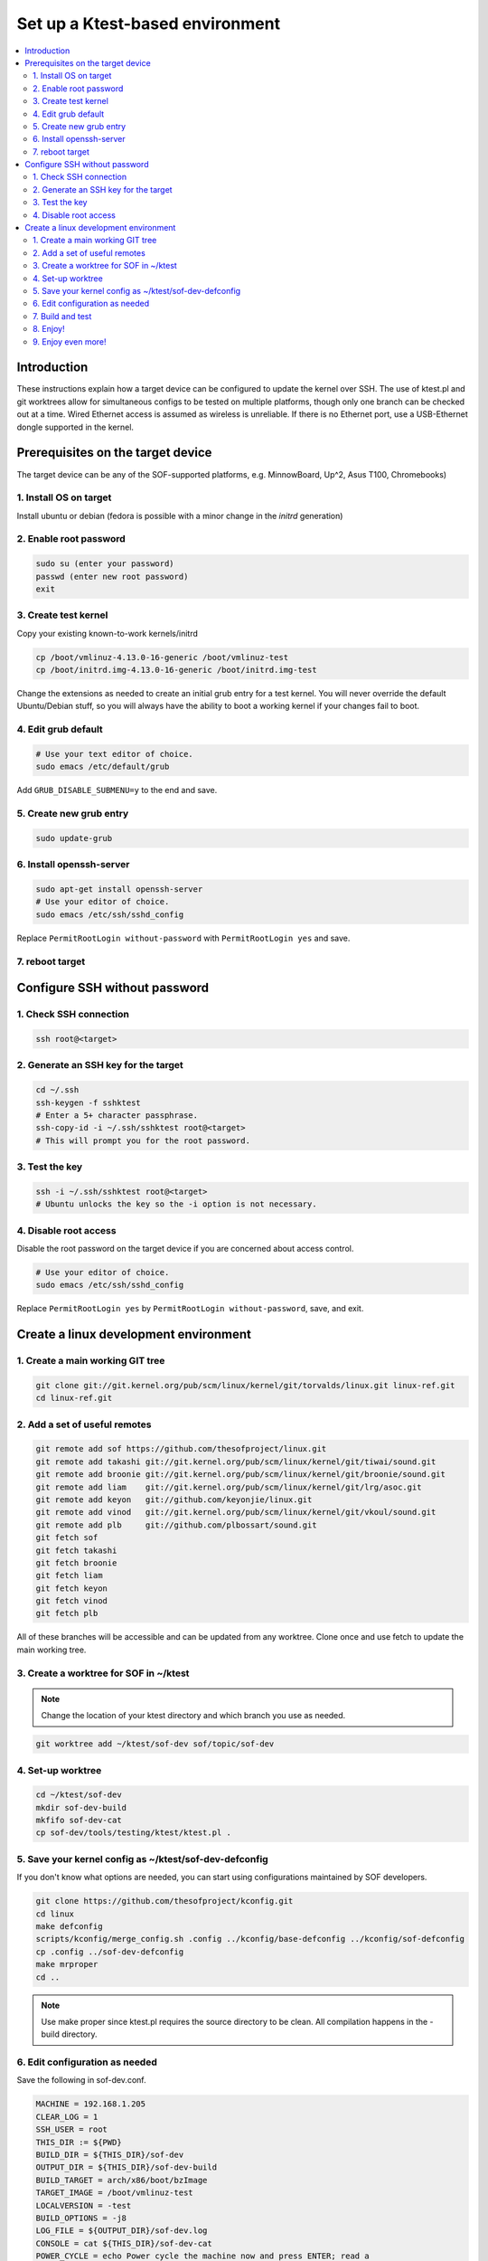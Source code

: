 .. _setup-ktest-environment:

Set up a Ktest-based environment
################################

.. contents::
   :local:
   :depth: 3

Introduction
************
These instructions explain how a target device can be configured to
update the kernel over SSH. The use of ktest.pl and git worktrees
allow for simultaneous configs to be tested on multiple platforms,
though only one branch can be checked out at a time. Wired Ethernet
access is assumed as wireless is unreliable. If there is no Ethernet
port, use a USB-Ethernet dongle supported in the kernel.

Prerequisites on the target device
**********************************

The target device can be any of the SOF-supported platforms,
e.g. MinnowBoard, Up^2, Asus T100, Chromebooks)

1. Install OS on target
-----------------------

Install ubuntu or debian (fedora is possible with a minor change
in the *initrd* generation)

2. Enable root password
-----------------------

.. code-block:: bash

   sudo su (enter your password)
   passwd (enter new root password)
   exit

3. Create test kernel
---------------------

Copy your existing known-to-work kernels/initrd

.. code-block:: bash

   cp /boot/vmlinuz-4.13.0-16-generic /boot/vmlinuz-test
   cp /boot/initrd.img-4.13.0-16-generic /boot/initrd.img-test

Change the extensions as needed to create an initial grub entry
for a test kernel. You will never override the default
Ubuntu/Debian stuff, so you will always have the ability to boot a
working kernel if your changes fail to boot.

4. Edit grub default
--------------------

.. code-block:: bash

   # Use your text editor of choice.
   sudo emacs /etc/default/grub

Add ``GRUB_DISABLE_SUBMENU=y`` to the end and save.

5. Create new grub entry
------------------------

.. code-block:: bash

   sudo update-grub

6. Install openssh-server
-------------------------

.. code-block:: bash

   sudo apt-get install openssh-server
   # Use your editor of choice.
   sudo emacs /etc/ssh/sshd_config

Replace ``PermitRootLogin without-password`` with ``PermitRootLogin yes``
and save.

7. reboot target
----------------

Configure SSH without password
******************************

1. Check SSH connection
-----------------------

.. code-block:: bash

   ssh root@<target>

2. Generate an SSH key for the target
-------------------------------------

.. code-block:: bash

   cd ~/.ssh
   ssh-keygen -f sshktest
   # Enter a 5+ character passphrase.
   ssh-copy-id -i ~/.ssh/sshktest root@<target>
   # This will prompt you for the root password.

3. Test the key
---------------

.. code-block:: bash

   ssh -i ~/.ssh/sshktest root@<target>
   # Ubuntu unlocks the key so the -i option is not necessary.

4. Disable root access
----------------------

Disable the root password on the target device if you
are concerned about access control.

.. code-block:: bash

   # Use your editor of choice.
   sudo emacs /etc/ssh/sshd_config

Replace ``PermitRootLogin yes`` by  ``PermitRootLogin without-password``, save, and exit.

Create a linux development environment
**************************************

1. Create a main working GIT tree
---------------------------------

.. code-block:: bash

   git clone git://git.kernel.org/pub/scm/linux/kernel/git/torvalds/linux.git linux-ref.git
   cd linux-ref.git

2. Add a set of useful remotes
------------------------------

.. code-block:: bash

   git remote add sof https://github.com/thesofproject/linux.git
   git remote add takashi git://git.kernel.org/pub/scm/linux/kernel/git/tiwai/sound.git
   git remote add broonie git://git.kernel.org/pub/scm/linux/kernel/git/broonie/sound.git
   git remote add liam    git://git.kernel.org/pub/scm/linux/kernel/git/lrg/asoc.git
   git remote add keyon   git://github.com/keyonjie/linux.git
   git remote add vinod   git://git.kernel.org/pub/scm/linux/kernel/git/vkoul/sound.git
   git remote add plb     git://github.com/plbossart/sound.git
   git fetch sof
   git fetch takashi
   git fetch broonie
   git fetch liam
   git fetch keyon
   git fetch vinod
   git fetch plb

All of these branches will be accessible and can be updated from any
worktree. Clone once and use fetch to update the main working tree.

3. Create a worktree for SOF in ~/ktest
---------------------------------------

.. note::
   Change the location of your ktest directory and which branch you use
   as needed.

.. code-block:: bash

   git worktree add ~/ktest/sof-dev sof/topic/sof-dev

4. Set-up worktree
------------------

.. code-block:: bash

   cd ~/ktest/sof-dev
   mkdir sof-dev-build
   mkfifo sof-dev-cat
   cp sof-dev/tools/testing/ktest/ktest.pl .

5. Save your kernel config as ~/ktest/sof-dev-defconfig
-------------------------------------------------------

If you don't know what options are needed, you can start using configurations maintained by SOF developers.

.. code-block:: bash

   git clone https://github.com/thesofproject/kconfig.git
   cd linux
   make defconfig
   scripts/kconfig/merge_config.sh .config ../kconfig/base-defconfig ../kconfig/sof-defconfig
   cp .config ../sof-dev-defconfig
   make mrproper
   cd ..

.. note::

   Use make proper since ktest.pl requires the source directory
   to be clean. All compilation happens in the -build directory.

6. Edit configuration as needed
-------------------------------

Save the following in sof-dev.conf.

.. code-block:: perl

  MACHINE = 192.168.1.205
  CLEAR_LOG = 1
  SSH_USER = root
  THIS_DIR := ${PWD}
  BUILD_DIR = ${THIS_DIR}/sof-dev
  OUTPUT_DIR = ${THIS_DIR}/sof-dev-build
  BUILD_TARGET = arch/x86/boot/bzImage
  TARGET_IMAGE = /boot/vmlinuz-test
  LOCALVERSION = -test
  BUILD_OPTIONS = -j8
  LOG_FILE = ${OUTPUT_DIR}/sof-dev.log
  CONSOLE = cat ${THIS_DIR}/sof-dev-cat
  POWER_CYCLE = echo Power cycle the machine now and press ENTER; read a
  #set below to help ssh connection to close after sending reboot command
  REBOOT = ssh  -o 'ProxyCommand none' $SSH_USER@$MACHINE 'sudo reboot > /dev/null &'
  GRUB_FILE = /boot/grub/grub.cfg
  GRUB_MENU = Ubuntu, with Linux test
  #GRUB_MENU = ubilinux GNU/Linux, with Linux test
  #GRUB_MENU = GalliumOS GNU/Linux, with Linux test
  GRUB_REBOOT = grub-reboot
  REBOOT_TYPE = grub2
  POST_INSTALL = ssh  -o 'ProxyCommand none' $SSH_USER@$MACHINE 'sudo /usr/sbin/mkinitramfs -o /boot/initrd.img-test $KERNEL_VERSION'
  #REBOOT_TYPE = script
  #REBOOT_SCRIPT = ssh $SSH_USER@$MACHINE "sed -i 's|^default.*$|default test|' /boot/loader/loader.conf"

  TEST_START
  TEST_TYPE = boot
  BUILD_TYPE = useconfig:${THIS_DIR}/sof-dev-defconfig
  BUILD_NOCLEAN = 1

7. Build and test
-----------------

.. code-block:: bash

   ./ktest.pl sof-dev.conf

If this does not work, make sure you have all the following files in the
local directory:

* ktest.pl
* sof-dev-cat
* sof-dev
* sof-dev-build
* sof-dev.conf
* sof-dev-defconfig

Ktest will compile, install the new kernel, and reboot. Prompt
detection only works with a UART, not over SSH, so you will have to
``Control-C`` manually when the console is not enabled.

8. Enjoy!
---------

9. Enjoy even more!
-------------------

By having multiple worktrees and configs, you can run tests in parallel
on different machines on the same kernel or different branches.
